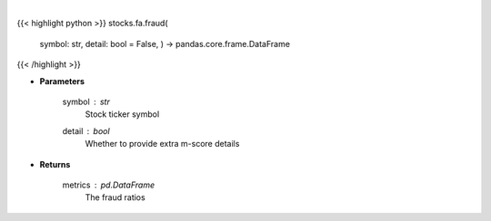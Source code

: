 .. role:: python(code)
    :language: python
    :class: highlight

|

.. raw:: html

    <h3>
    > Get fraud ratios based on fundamentals
    </h3>

{{< highlight python >}}
stocks.fa.fraud(
    symbol: str,
    detail: bool = False,
    ) -> pandas.core.frame.DataFrame
{{< /highlight >}}

* **Parameters**

    symbol : *str*
        Stock ticker symbol
    detail : *bool*
        Whether to provide extra m-score details

    
* **Returns**

    metrics : *pd.DataFrame*
        The fraud ratios
    